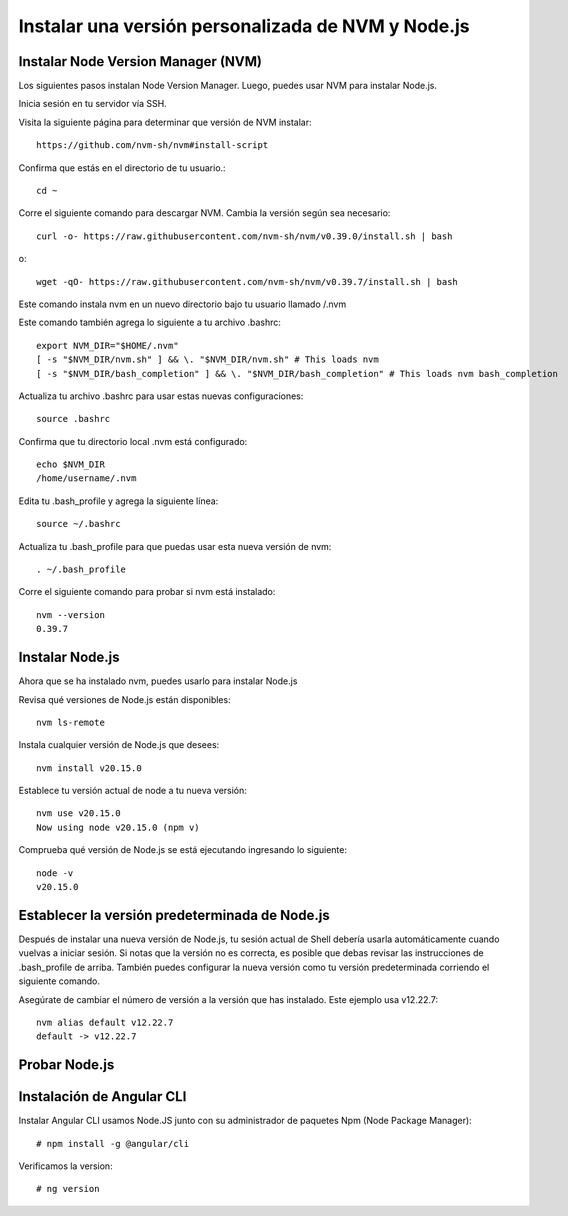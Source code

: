 Instalar una versión personalizada de NVM y Node.js
=======================================================

Instalar Node Version Manager (NVM)
+++++++++++++++++++++++++++++++++++++

Los siguientes pasos instalan Node Version Manager. Luego, puedes usar NVM para instalar Node.js.

Inicia sesión en tu servidor vía SSH.

Visita la siguiente página para determinar que versión de NVM instalar::

  https://github.com/nvm-sh/nvm#install-script

Confirma que estás en el directorio de tu usuario.::

  cd ~

Corre el siguiente comando para descargar NVM. Cambia la versión según sea necesario::

  curl -o- https://raw.githubusercontent.com/nvm-sh/nvm/v0.39.0/install.sh | bash

o::

  wget -qO- https://raw.githubusercontent.com/nvm-sh/nvm/v0.39.7/install.sh | bash

Este comando instala nvm en un nuevo directorio bajo tu usuario llamado /.nvm

Este comando también agrega lo siguiente a tu archivo .bashrc::

  export NVM_DIR="$HOME/.nvm"
  [ -s "$NVM_DIR/nvm.sh" ] && \. "$NVM_DIR/nvm.sh" # This loads nvm
  [ -s "$NVM_DIR/bash_completion" ] && \. "$NVM_DIR/bash_completion" # This loads nvm bash_completion

Actualiza tu archivo .bashrc para usar estas nuevas configuraciones::

  source .bashrc

Confirma que tu directorio local .nvm está configurado::

  echo $NVM_DIR
  /home/username/.nvm

Edita tu .bash_profile y agrega la siguiente línea::

  source ~/.bashrc

Actualiza tu .bash_profile para que puedas usar esta nueva versión de nvm::

  . ~/.bash_profile

Corre el siguiente comando para probar si nvm está instalado::

  nvm --version
  0.39.7

Instalar Node.js
+++++++++++++++++++

Ahora que se ha instalado nvm, puedes usarlo para instalar Node.js

Revisa qué versiones de Node.js están disponibles::

  nvm ls-remote

Instala cualquier versión de Node.js que desees::

  nvm install v20.15.0

Establece tu versión actual de node a tu nueva versión::

  nvm use v20.15.0
  Now using node v20.15.0 (npm v)

Comprueba qué versión de Node.js se está ejecutando ingresando lo siguiente::

  node -v
  v20.15.0

Establecer la versión predeterminada de Node.js
++++++++++++++++++++++++++++++++++++++++++++++++++

Después de instalar una nueva versión de Node.js, tu sesión actual de Shell debería usarla automáticamente cuando vuelvas a iniciar sesión. Si notas que la versión no es correcta, es posible que debas revisar las instrucciones de .bash_profile de arriba. También puedes configurar la nueva versión como tu versión predeterminada corriendo el siguiente comando.

Asegúrate de cambiar el número de versión a la versión que has instalado. Este ejemplo usa v12.22.7::

  nvm alias default v12.22.7
  default -> v12.22.7

Probar Node.js
+++++++++++++++

Instalación de Angular CLI
++++++++++++++++++++++++++++

Instalar Angular CLI usamos Node.JS junto con su administrador de paquetes Npm (Node Package Manager)::

	# npm install -g @angular/cli

Verificamos la version::

	# ng version


